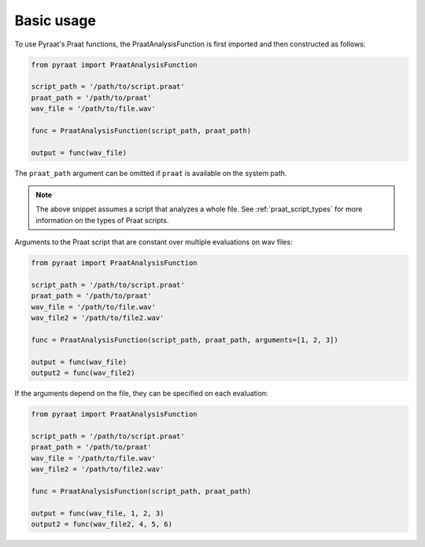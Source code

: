 
.. _basic:

Basic usage
===========

To use Pyraat's Praat functions, the PraatAnalysisFunction is first imported and then constructed as follows:


.. code-block:: python

   from pyraat import PraatAnalysisFunction

   script_path = '/path/to/script.praat'
   praat_path = '/path/to/praat'
   wav_file = '/path/to/file.wav'

   func = PraatAnalysisFunction(script_path, praat_path)

   output = func(wav_file)


The ``praat_path`` argument can be omitted if ``praat`` is available on the system path.

.. note::

   The above snippet assumes a script that analyzes a whole file.  See :ref:`praat_script_types` for more information on the types of Praat scripts.

Arguments to the Praat script that are constant over multiple evaluations on wav files:

.. code-block:: python

   from pyraat import PraatAnalysisFunction

   script_path = '/path/to/script.praat'
   praat_path = '/path/to/praat'
   wav_file = '/path/to/file.wav'
   wav_file2 = '/path/to/file2.wav'

   func = PraatAnalysisFunction(script_path, praat_path, arguments=[1, 2, 3])

   output = func(wav_file)
   output2 = func(wav_file2)

If the arguments depend on the file, they can be specified on each evaluation:

.. code-block:: python

   from pyraat import PraatAnalysisFunction

   script_path = '/path/to/script.praat'
   praat_path = '/path/to/praat'
   wav_file = '/path/to/file.wav'
   wav_file2 = '/path/to/file2.wav'

   func = PraatAnalysisFunction(script_path, praat_path)

   output = func(wav_file, 1, 2, 3)
   output2 = func(wav_file2, 4, 5, 6)
